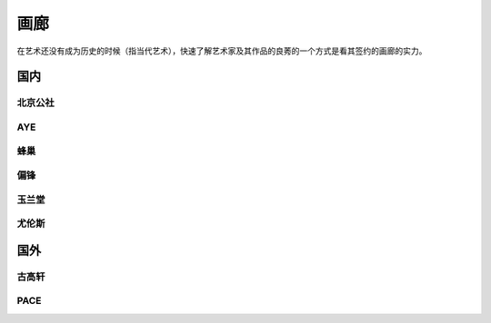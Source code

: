 ====
画廊
====

在艺术还没有成为历史的时候（指当代艺术），快速了解艺术家及其作品的良莠的一个方式是看其签约的画廊的实力。

国内
====

北京公社
--------

.. gallery:: _
   :website: http://www.beijingcommune.com

AYE
---

.. gallery:: _
   :website: http://www.ayegallery.com

蜂巢
----

.. gallery:: _
   :website: http://www.ayegallery.com

偏锋
----

.. gallery:: _
   :website: https://pifo.cn/zh/

玉兰堂
------

.. gallery:: _
   :website: https://line-gallery.com

尤伦斯
------

.. gallery:: _
   :website: https://ucca.org.cn

国外
====

古高轩
------

.. gallery:: _

PACE
----

.. gallery:: _
             佩斯
             佩斯画廊
             Pace
             Pace Gallery
   :website: https://www.pacegallery.com/
